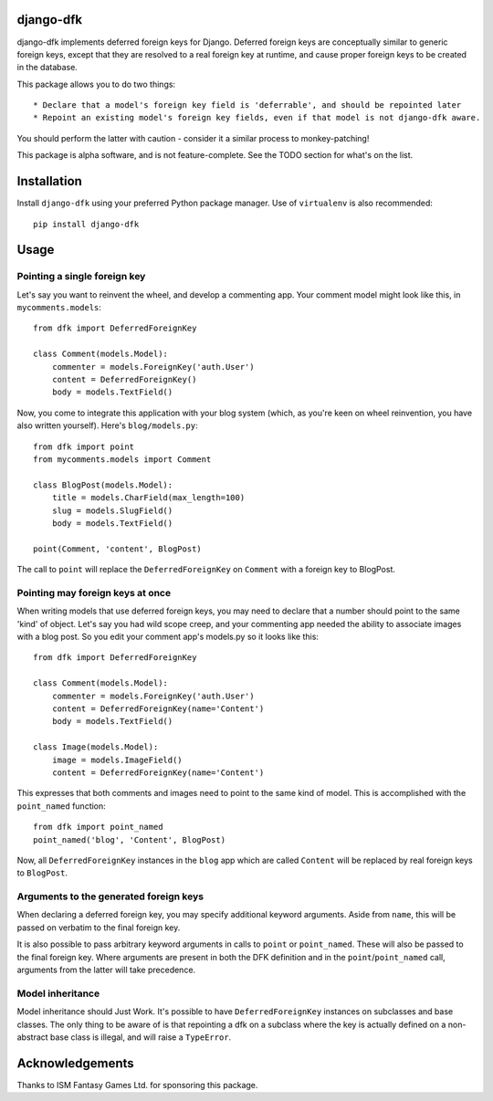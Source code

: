 django-dfk
==========

django-dfk implements deferred foreign keys for Django. Deferred foreign keys are conceptually
similar to generic foreign keys, except that they are resolved to a real foreign key at runtime,
and cause proper foreign keys to be created in the database.

This package allows you to do two things::

    * Declare that a model's foreign key field is 'deferrable', and should be repointed later
    * Repoint an existing model's foreign key fields, even if that model is not django-dfk aware.

You should perform the latter with caution - consider it a similar process to monkey-patching!

This package is alpha software, and is not feature-complete. See the TODO section for what's
on the list.

Installation
============

Install ``django-dfk`` using your preferred Python package manager. Use of ``virtualenv`` is
also recommended::

    pip install django-dfk

Usage
=====

Pointing a single foreign key
-----------------------------

Let's say you want to reinvent the wheel, and develop a commenting app. Your comment model
might look like this, in ``mycomments.models``::

    from dfk import DeferredForeignKey

    class Comment(models.Model):
        commenter = models.ForeignKey('auth.User')
        content = DeferredForeignKey()
        body = models.TextField()


Now, you come to integrate this application with your blog system (which, as you're keen
on wheel reinvention, you have also written yourself). Here's ``blog/models.py``::

    from dfk import point
    from mycomments.models import Comment

    class BlogPost(models.Model):
        title = models.CharField(max_length=100)
        slug = models.SlugField()
        body = models.TextField()

    point(Comment, 'content', BlogPost)

The call to ``point`` will replace the ``DeferredForeignKey`` on ``Comment`` with a foreign key to BlogPost.

Pointing may foreign keys at once
---------------------------------

When writing models that use deferred foreign keys, you may need to declare that a number
should point to the same 'kind' of object. Let's say you had wild scope creep, and your
commenting app needed the ability to associate images with a blog post. So you edit
your comment app's models.py so it looks like this::

    from dfk import DeferredForeignKey

    class Comment(models.Model):
        commenter = models.ForeignKey('auth.User')
        content = DeferredForeignKey(name='Content')
        body = models.TextField()

    class Image(models.Model):
        image = models.ImageField()
        content = DeferredForeignKey(name='Content')

This expresses that both comments and images need to point to the same kind of model. This is
accomplished with the ``point_named`` function::

    from dfk import point_named
    point_named('blog', 'Content', BlogPost)

Now, all ``DeferredForeignKey`` instances in the ``blog`` app which are called ``Content`` will
be replaced by real foreign keys to ``BlogPost``.

Arguments to the generated foreign keys
---------------------------------------

When declaring a deferred foreign key, you may specify additional keyword arguments. Aside from
``name``, this will be passed on verbatim to the final foreign key.

It is also possible to pass arbitrary keyword arguments in calls to ``point`` or ``point_named``.
These will also be passed to the final foreign key. Where arguments are present in both the
DFK definition and in the ``point``/``point_named`` call, arguments from the latter will take
precedence.

Model inheritance
-----------------

Model inheritance should Just Work. It's possible to have ``DeferredForeignKey``
instances on subclasses and base classes. The only thing to be aware of is that
repointing a dfk on a subclass where the key is actually defined on a
non-abstract base class is illegal, and will raise a ``TypeError``.

Acknowledgements
================

Thanks to ISM Fantasy Games Ltd. for sponsoring this package.
